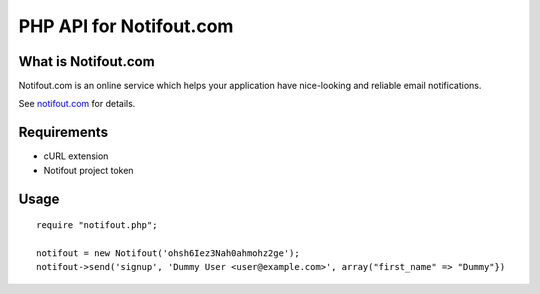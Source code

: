 PHP API for Notifout.com
===========================

What is Notifout.com
--------------------
Notifout.com is an online service which helps your application have nice-looking and reliable email notifications.

See `notifout.com <http://notifout.com/>`_ for details.


Requirements
------------

- cURL extension
- Notifout project token

Usage
-----


::

    require "notifout.php";

    notifout = new Notifout('ohsh6Iez3Nah0ahmohz2ge');
    notifout->send('signup', 'Dummy User <user@example.com>', array("first_name" => "Dummy"})